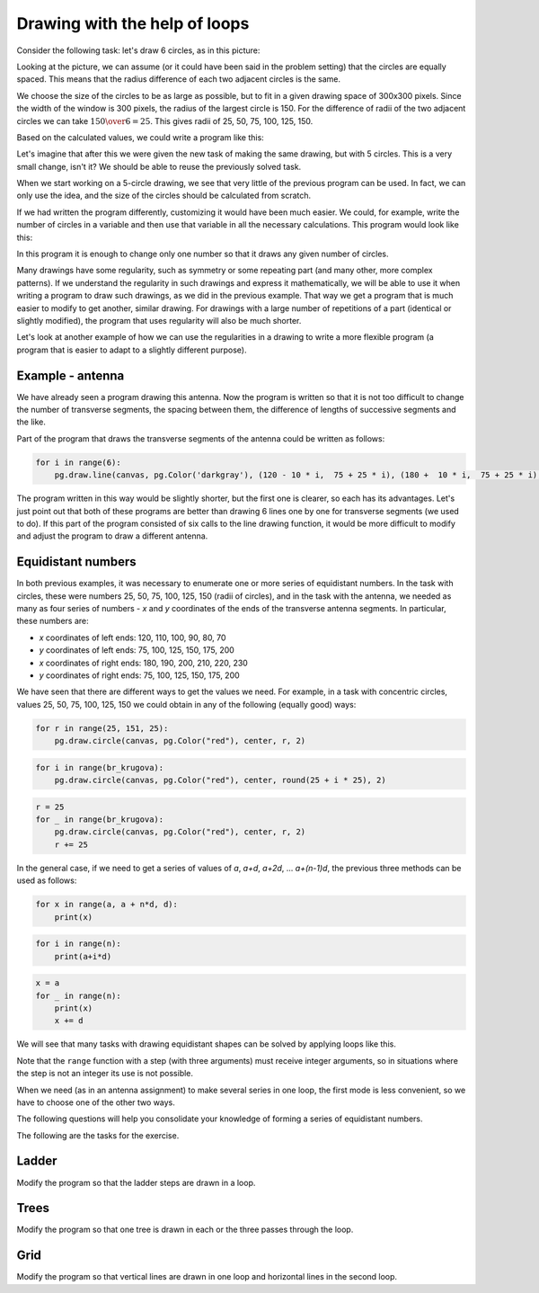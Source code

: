 Drawing with the help of loops
------------------------------

Consider the following task: let's draw 6 circles, as in this picture:

.. image:: ../../_images/PyGame/target.png
   :width: 300px
   :align: center 

Looking at the picture, we can assume (or it could have been said in the problem setting) that the circles are equally spaced. This means that the radius difference of each two adjacent circles is the same.

We choose the size of the circles to be as large as possible, but to fit in a given drawing space of 300x300 pixels. Since the width of the window is 300 pixels, the radius of the largest circle is 150. For the difference of radii of the two adjacent circles we can take :math:`{150 \over 6} = 25`. This gives radii of 25, 50, 75, 100, 125, 150.

Based on the calculated values, we could write a program like this:

.. activecode:: PyGame_loop__target_fixed
   :nocodelens:
   :enablecopy:
   :modaloutput:
   :includesrc: src\PyGame\1_Drawing\7a_UsingLoops\Examples\circles_target_fixed.py

Let's imagine that after this we were given the new task of making the same drawing, but with 5 circles. This is a very small change, isn't it? We should be able to reuse the previously solved task.

When we start working on a 5-circle drawing, we see that very little of the previous program can be used. In fact, we can only use the idea, and the size of the circles should be calculated from scratch.

If we had written the program differently, customizing it would have been much easier. We could, for example, write the number of circles in a variable and then use that variable in all the necessary calculations. This program would look like this:

.. activecode:: PyGame_loop__target_flexible
   :nocodelens:
   :enablecopy:
   :modaloutput:
   :includesrc: src\PyGame\1_Drawing\7a_UsingLoops\Examples\circles_target_flexible.py

In this program it is enough to change only one number so that it draws any given number of circles.

Many drawings have some regularity, such as symmetry or some repeating part (and many other, more complex patterns). If we understand the regularity in such drawings and express it mathematically, we will be able to use it when writing a program to draw such drawings, as we did in the previous example. That way we get a program that is much easier to modify to get another, similar drawing. For drawings with a large number of repetitions of a part (identical or slightly modified), the program that uses regularity will also be much shorter.

.. infonote::

    Many programs used by millions of people are constantly being improved and refined and new versions of such programs are being published. Therefore, program changes are something completely normal that happens all the time. The situation is similar with the programs we write ourselves. When we write a program, it can easily happen that we later think of something new and want to modify a part of the program that has already been written.
    
    Therefore, when writing programs, we should keep in mind that someone (possibly ourselves) will want to create a similar program and may want to use our program as an initial version.

Let's look at another example of how we can use the regularities in a drawing to write a more flexible program (a program that is easier to adapt to a slightly different purpose).

Example - antenna
'''''''''''''''''

We have already seen a program drawing this antenna. Now the program is written so that it is not too difficult to change the number of transverse segments, the spacing between them, the difference of lengths of successive segments and the like.

.. activecode:: PyGame_loop__antenna
   :nocodelens:
   :enablecopy:
   :modaloutput:
   :includesrc: src\PyGame\1_Drawing\7a_UsingLoops\Examples\antenna1.py

Part of the program that draws the transverse segments of the antenna could be written as follows:

.. code::

    for i in range(6):
        pg.draw.line(canvas, pg.Color('darkgray'), (120 - 10 * i,  75 + 25 * i), (180 +  10 * i,  75 + 25 * i), 1 + i//2)

The program written in this way would be slightly shorter, but the first one is clearer, so each has its advantages. Let's just point out that both of these programs are better than drawing 6 lines one by one for transverse segments (we used to do). If this part of the program consisted of six calls to the line drawing function, it would be more difficult to modify and adjust the program to draw a different antenna.

Equidistant numbers
'''''''''''''''''''

In both previous examples, it was necessary to enumerate one or more series of equidistant numbers. In the task with circles, these were numbers 25, 50, 75, 100, 125, 150 (radii of circles), and in the task with the antenna, we needed as many as four series of numbers - *x* and *y* coordinates of the ends of the transverse antenna segments. In particular, these numbers are:

- *x* coordinates of left ends: 120, 110, 100, 90, 80, 70
- *y* coordinates of left ends: 75, 100, 125, 150, 175, 200
- *x* coordinates of right ends: 180, 190, 200, 210, 220, 230
- *y* coordinates of right ends: 75, 100, 125, 150, 175, 200

We have seen that there are different ways to get the values we need. For example, in a task with concentric circles, values 25, 50, 75, 100, 125, 150 we could obtain in any of the following (equally good) ways:

..  code::

    for r in range(25, 151, 25):
        pg.draw.circle(canvas, pg.Color("red"), center, r, 2)

..  code::

    for i in range(br_krugova):
        pg.draw.circle(canvas, pg.Color("red"), center, round(25 + i * 25), 2)

..  code::

    r = 25
    for _ in range(br_krugova):
        pg.draw.circle(canvas, pg.Color("red"), center, r, 2)
        r += 25

In the general case, if we need to get a series of values of *a*, *a+d*, *a+2d*, ... *a+(n-1)d*, the previous three methods can be used as follows:

..  code::

    for x in range(a, a + n*d, d):
        print(x)

..  code::

    for i in range(n):
        print(a+i*d)

..  code::

    x = a
    for _ in range(n):
        print(x)
        x += d


We will see that many tasks with drawing equidistant shapes can be solved by applying loops like this.

Note that the ``range`` function with a step (with three arguments) must receive integer arguments, so in situations where the step is not an integer its use is not possible.

When we need (as in an antenna assignment) to make several series in one loop, the first mode is less convenient, so we have to choose one of the other two ways.

The following questions will help you consolidate your knowledge of forming a series of equidistant numbers.

.. dragndrop:: pygame__loop_quiz_match_series
    :feedback: try again!
    :match_1: 100, 200, 300, 400, 500|||for i in range(100, 600, 100)
    :match_2: 100, 300, 500|||for i in range(100, 601, 200)
    :match_3: 100, 200, 300, 400, 500, 600|||for i in range(100, 601, 100)
    :match_4: 200, 300, 400, 500, 600|||for i in range(200, 601, 100)

    Match a series of numbers with a loop that generates it.
     
.. dragndrop:: pygame__loop_quiz_match_series2
    :feedback: try again!
    :match_1: 100, 150, 200, 250, 300|||x = 100 + i*50
    :match_2: 50, 150, 250, 350, 450|||x = 50 + i*100
    :match_3: 0, 100, 200, 300, 400|||x = i*100
    :match_4: 100, 200, 300, 400, 500|||x = 100+i*100

    Match the numbers obtained with the expression in the "for i in range (5):" loop that generates them.
    

.. mchoice:: pygame__loop_quiz_range01
    :answer_a: x = 25 * i + 50
    :answer_b: x = (25 + i) * 50
    :answer_c: x = 25 * 2*i+1
    :answer_d: x = 25 + 50 * i
    :correct: d
    :feedback_a: No.
    :feedback_b: No.
    :feedback_c: No.
    :feedback_d: Correct!
    
    Which expression should be used in the loop
    
    .. code::
    
        for i in range(19):
            x = ???
            ...
            
    for *x* to have the same values as in a loop

    .. code::
    
        for x in range(25, 500, 50):
            ...
            
The following are the tasks for the exercise.

Ladder
''''''

Modify the program so that the ladder steps are drawn in a loop.

.. activecode:: PyGame_loop__ladder
    :nocodelens:
    :enablecopy:
    :modaloutput:
    :playtask:
    :includexsrc: src\PyGame\1_Drawing\7a_UsingLoops\Tasks\ladder.py

    canvas.fill(pg.Color("green")) # paint background

    pg.draw.line(canvas, pg.Color("brown"), (100, 10), (100, height - 10), 10)    # left side
    pg.draw.line(canvas, pg.Color("brown"), (200, 10), (200, height - 10), 10)    # right side

    # change (rewrite) this part
    pg.draw.line(canvas, pg.Color("brown"), (100,  50), (200, 50), 10) # step
    pg.draw.line(canvas, pg.Color("brown"), (100, 100), (200, 100), 10) # step
    pg.draw.line(canvas, pg.Color("brown"), (100, 150), (200, 150), 10) # step
    pg.draw.line(canvas, pg.Color("brown"), (100, 200), (200, 200), 10) # step
    pg.draw.line(canvas, pg.Color("brown"), (100, 250), (200, 250), 10) # step

   
.. reveal:: PyGame_loop__ladder_reveal
    :showtitle: Hint
    :hidetitle: Hide hint

    Instead of 5 line drawing statements, you can use a loop of the following form:
    
    .. code::
    
        for y in ???:
            pg.draw.line(canvas, pg.Color("brown"), (100, y), (200, y), 10)
            
    To complete the loop correctly, you need to answer the following question:
    
    .. mchoice:: pygame__loop_quiz_range1
        :answer_a: range(0, 50, 250)
        :answer_b: range(250, 50)
        :answer_c: range(50, 251, 50)
        :answer_d: range(50, 250, 50)
        :correct: c
        :feedback_a: No, the first number is not appropriate for that range.
        :feedback_b: No, try again.
        :feedback_c: Correct!
        :feedback_d: No, the last number is not appropriate for that range.
        
        Which of the ranges offered gives values 50, 100, 150, 200, 250?

          
Trees
'''''

Modify the program so that one tree is drawn in each or the three passes through the loop.

.. activecode:: PyGame_loop__trees
    :nocodelens:
    :enablecopy:
    :modaloutput:
    :playtask:
    :includexsrc: src\PyGame\1_Drawing\7a_UsingLoops\Tasks\trees.py
   
    canvas.fill(pg.Color("green")) # paint background

    pg.draw.rect(canvas, pg.Color("brown"), (40, 180, 20, 100))        # first tree
    pg.draw.ellipse(canvas, pg.Color("darkgreen"), (10, 50, 80, 150))  # first treetop
    pg.draw.rect(canvas, pg.Color("brown"), (140, 180, 20, 100))       # second tree
    pg.draw.ellipse(canvas, pg.Color("darkgreen"), (110, 50, 80, 150)) # second treetop
    pg.draw.rect(canvas, pg.Color("brown"), (240, 180, 20, 100))       # third tree
    pg.draw.ellipse(canvas, pg.Color("darkgreen"), (210, 50, 80, 150)) # third treetop

.. reveal:: PyGame_loop__trees_reveal
    :showtitle: Hint
    :hidetitle: Hide hint

    The program can look like this:
    
    .. activecode:: PyGame_loop__trees_solution
        :nocodelens:
        :enablecopy:
        :modaloutput:
        :includexsrc: src\PyGame\1_Drawing\7a_UsingLoops\Tasks\trees.py

        canvas.fill(pg.Color("green")) # paint background

        for i in range(3):
            pg.draw.rect(canvas, pg.Color("brown"), (???, 180, 20, 100))        # tree
            pg.draw.ellipse(canvas, pg.Color("darkgreen"), (???, 50, 80, 150))  # treetop

    
    whereby appropriate expressions for the *x* coordinate should be placed instead of the question marks. When *i* takes the values 0, 1, 2 in order, the expression in the first statement should take the values 40, 140, 240 and the expression in the second statement should take the values 10, 110, 210.

Grid
''''

Modify the program so that vertical lines are drawn in one loop and horizontal lines in the second loop.

.. activecode:: PyGame_loop__grid
    :nocodelens:
    :enablecopy:
    :modaloutput:
    :playtask:
    :includexsrc: src\PyGame\1_Drawing\7a_UsingLoops\Tasks\grid.py
    
    pg.draw.line(canvas, pg.Color("black"), (10, 10), (10, height - 10), 1)
    pg.draw.line(canvas, pg.Color("black"), (30, 10), (30, height - 10), 1)
    pg.draw.line(canvas, pg.Color("black"), (50, 10), (50, height - 10), 1)
    pg.draw.line(canvas, pg.Color("black"), (70, 10), (70, height - 10), 1)
    pg.draw.line(canvas, pg.Color("black"), (90, 10), (90, height - 10), 1)
    pg.draw.line(canvas, pg.Color("black"), (110, 10), (110, height - 10), 1)
    pg.draw.line(canvas, pg.Color("black"), (130, 10), (130, height - 10), 1)
    pg.draw.line(canvas, pg.Color("black"), (150, 10), (150, height - 10), 1)
    pg.draw.line(canvas, pg.Color("black"), (170, 10), (170, height - 10), 1)
    pg.draw.line(canvas, pg.Color("black"), (190, 10), (190, height - 10), 1)
    pg.draw.line(canvas, pg.Color("black"), (210, 10), (210, height - 10), 1)
    pg.draw.line(canvas, pg.Color("black"), (230, 10), (230, height - 10), 1)
    pg.draw.line(canvas, pg.Color("black"), (250, 10), (250, height - 10), 1)
    pg.draw.line(canvas, pg.Color("black"), (270, 10), (270, height - 10), 1)
    pg.draw.line(canvas, pg.Color("black"), (290, 10), (290, height - 10), 1)
    pg.draw.line(canvas, pg.Color("black"), (310, 10), (310, height - 10), 1)
    pg.draw.line(canvas, pg.Color("black"), (330, 10), (330, height - 10), 1)
    pg.draw.line(canvas, pg.Color("black"), (350, 10), (350, height - 10), 1)
    pg.draw.line(canvas, pg.Color("black"), (370, 10), (370, height - 10), 1)
    pg.draw.line(canvas, pg.Color("black"), (390, 10), (390, height - 10), 1)
    pg.draw.line(canvas, pg.Color("black"), (410, 10), (410, height - 10), 1)
    pg.draw.line(canvas, pg.Color("black"), (430, 10), (430, height - 10), 1)
    pg.draw.line(canvas, pg.Color("black"), (450, 10), (450, height - 10), 1)
    pg.draw.line(canvas, pg.Color("black"), (470, 10), (470, height - 10), 1)
    pg.draw.line(canvas, pg.Color("black"), (490, 10), (490, height - 10), 1)
    
    pg.draw.line(canvas, pg.Color("black"), (10, 10), (width - 10, 10), 1)
    pg.draw.line(canvas, pg.Color("black"), (10, 30), (width - 10, 30), 1)
    pg.draw.line(canvas, pg.Color("black"), (10, 50), (width - 10, 50), 1)
    pg.draw.line(canvas, pg.Color("black"), (10, 70), (width - 10, 70), 1)
    pg.draw.line(canvas, pg.Color("black"), (10, 90), (width - 10, 90), 1)
    pg.draw.line(canvas, pg.Color("black"), (10, 110), (width - 10, 110), 1)
    pg.draw.line(canvas, pg.Color("black"), (10, 130), (width - 10, 130), 1)
    pg.draw.line(canvas, pg.Color("black"), (10, 150), (width - 10, 150), 1)
    pg.draw.line(canvas, pg.Color("black"), (10, 170), (width - 10, 170), 1)
    pg.draw.line(canvas, pg.Color("black"), (10, 190), (width - 10, 190), 1)
    pg.draw.line(canvas, pg.Color("black"), (10, 210), (width - 10, 210), 1)
    pg.draw.line(canvas, pg.Color("black"), (10, 230), (width - 10, 230), 1)
    pg.draw.line(canvas, pg.Color("black"), (10, 250), (width - 10, 250), 1)
    pg.draw.line(canvas, pg.Color("black"), (10, 270), (width - 10, 270), 1)
    pg.draw.line(canvas, pg.Color("black"), (10, 290), (width - 10, 290), 1)

